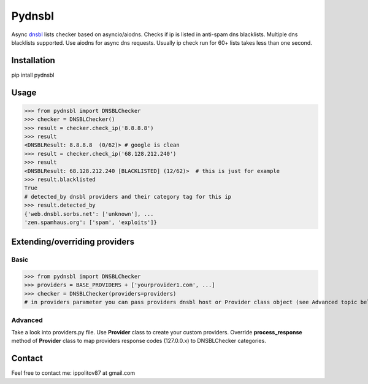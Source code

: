 Pydnsbl
===============
Async `dnsbl <https://en.wikipedia.org/wiki/DNSBL>`_ lists checker based on asyncio/aiodns. Checks if ip is listed in anti-spam dns blacklists. Multiple dns blacklists supported. Use aiodns for async dns requests. Usually ip check run for 60+ lists takes less than one second.

Installation
----------------
pip intall pydnsbl

Usage
------------------
>>> from pydnsbl import DNSBLChecker
>>> checker = DNSBLChecker()
>>> result = checker.check_ip('8.8.8.8')
>>> result
<DNSBLResult: 8.8.8.8  (0/62)> # google is clean
>>> result = checker.check_ip('68.128.212.240') 
>>> result
<DNSBLResult: 68.128.212.240 [BLACKLISTED] (12/62)>  # this is just for example
>>> result.blacklisted
True
# detected_by dnsbl providers and their category tag for this ip
>>> result.detected_by 
{'web.dnsbl.sorbs.net': ['unknown'], ...
'zen.spamhaus.org': ['spam', 'exploits']}


Extending/overriding providers
-------------------------------
Basic 
^^^^^^^^^^^^^^^^^^^^^
>>> from pydnsbl import DNSBLChecker
>>> providers = BASE_PROVIDERS + ['yourprovider1.com', ...]
>>> checker = DNSBLChecker(providers=providers)
# in providers parameter you can pass providers dnsbl host or Provider class object (see Advanced topic below)

Advanced
^^^^^^^^^^^^^^^^^^^^^
Take a look into providers.py file. Use **Provider** class to create your custom providers. Override **process_response** method of **Provider** class to map providers response codes (127.0.0.x) to DNSBLChecker categories. 

Contact
------------------
Feel free to contact me:  ippolitov87 at gmail.com


